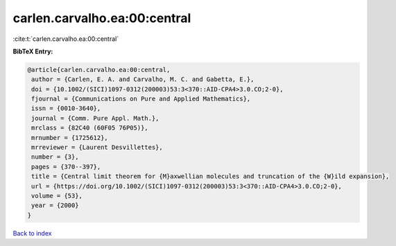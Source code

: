 carlen.carvalho.ea:00:central
=============================

:cite:t:`carlen.carvalho.ea:00:central`

**BibTeX Entry:**

.. code-block:: bibtex

   @article{carlen.carvalho.ea:00:central,
    author = {Carlen, E. A. and Carvalho, M. C. and Gabetta, E.},
    doi = {10.1002/(SICI)1097-0312(200003)53:3<370::AID-CPA4>3.0.CO;2-0},
    fjournal = {Communications on Pure and Applied Mathematics},
    issn = {0010-3640},
    journal = {Comm. Pure Appl. Math.},
    mrclass = {82C40 (60F05 76P05)},
    mrnumber = {1725612},
    mrreviewer = {Laurent Desvillettes},
    number = {3},
    pages = {370--397},
    title = {Central limit theorem for {M}axwellian molecules and truncation of the {W}ild expansion},
    url = {https://doi.org/10.1002/(SICI)1097-0312(200003)53:3<370::AID-CPA4>3.0.CO;2-0},
    volume = {53},
    year = {2000}
   }

`Back to index <../By-Cite-Keys.rst>`_
